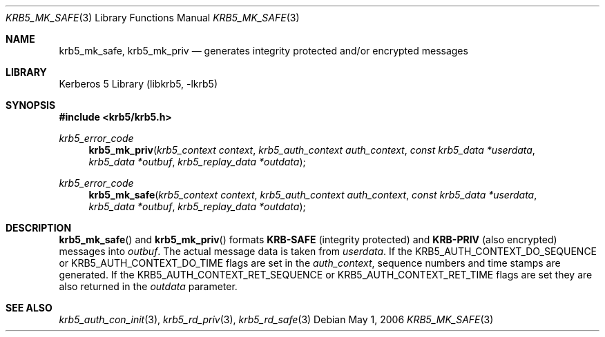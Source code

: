 .\"	$NetBSD: krb5_mk_safe.3,v 1.1.1.2 2011/04/14 14:09:23 elric Exp $
.\"
.\" Copyright (c) 2003 Kungliga Tekniska Högskolan
.\" (Royal Institute of Technology, Stockholm, Sweden).
.\" All rights reserved.
.\"
.\" Redistribution and use in source and binary forms, with or without
.\" modification, are permitted provided that the following conditions
.\" are met:
.\"
.\" 1. Redistributions of source code must retain the above copyright
.\"    notice, this list of conditions and the following disclaimer.
.\"
.\" 2. Redistributions in binary form must reproduce the above copyright
.\"    notice, this list of conditions and the following disclaimer in the
.\"    documentation and/or other materials provided with the distribution.
.\"
.\" 3. Neither the name of the Institute nor the names of its contributors
.\"    may be used to endorse or promote products derived from this software
.\"    without specific prior written permission.
.\"
.\" THIS SOFTWARE IS PROVIDED BY THE INSTITUTE AND CONTRIBUTORS ``AS IS'' AND
.\" ANY EXPRESS OR IMPLIED WARRANTIES, INCLUDING, BUT NOT LIMITED TO, THE
.\" IMPLIED WARRANTIES OF MERCHANTABILITY AND FITNESS FOR A PARTICULAR PURPOSE
.\" ARE DISCLAIMED.  IN NO EVENT SHALL THE INSTITUTE OR CONTRIBUTORS BE LIABLE
.\" FOR ANY DIRECT, INDIRECT, INCIDENTAL, SPECIAL, EXEMPLARY, OR CONSEQUENTIAL
.\" DAMAGES (INCLUDING, BUT NOT LIMITED TO, PROCUREMENT OF SUBSTITUTE GOODS
.\" OR SERVICES; LOSS OF USE, DATA, OR PROFITS; OR BUSINESS INTERRUPTION)
.\" HOWEVER CAUSED AND ON ANY THEORY OF LIABILITY, WHETHER IN CONTRACT, STRICT
.\" LIABILITY, OR TORT (INCLUDING NEGLIGENCE OR OTHERWISE) ARISING IN ANY WAY
.\" OUT OF THE USE OF THIS SOFTWARE, EVEN IF ADVISED OF THE POSSIBILITY OF
.\" SUCH DAMAGE.
.\"
.\" Id
.\"
.Dd May  1, 2006
.Dt KRB5_MK_SAFE 3
.Os
.Sh NAME
.Nm krb5_mk_safe ,
.Nm krb5_mk_priv
.Nd generates integrity protected and/or encrypted messages
.Sh LIBRARY
Kerberos 5 Library (libkrb5, -lkrb5)
.Sh SYNOPSIS
.In krb5/krb5.h
.Pp
.Ft krb5_error_code
.Fn krb5_mk_priv "krb5_context context" "krb5_auth_context auth_context" "const krb5_data *userdata" "krb5_data *outbuf" "krb5_replay_data *outdata"
.Ft krb5_error_code
.Fn krb5_mk_safe "krb5_context context" "krb5_auth_context auth_context" "const krb5_data *userdata" "krb5_data *outbuf" "krb5_replay_data *outdata"
.Sh DESCRIPTION
.Fn krb5_mk_safe
and
.Fn krb5_mk_priv
formats
.Li KRB-SAFE
(integrity protected)
and
.Li KRB-PRIV
(also encrypted)
messages into
.Fa outbuf .
The actual message data is taken from
.Fa userdata .
If the
.Dv KRB5_AUTH_CONTEXT_DO_SEQUENCE
or
.Dv KRB5_AUTH_CONTEXT_DO_TIME
flags are set in the
.Fa auth_context ,
sequence numbers and time stamps are generated.
If the
.Dv KRB5_AUTH_CONTEXT_RET_SEQUENCE
or
.Dv KRB5_AUTH_CONTEXT_RET_TIME
flags are set
they are also returned in the
.Fa outdata
parameter.
.Sh SEE ALSO
.Xr krb5_auth_con_init 3 ,
.Xr krb5_rd_priv 3 ,
.Xr krb5_rd_safe 3

